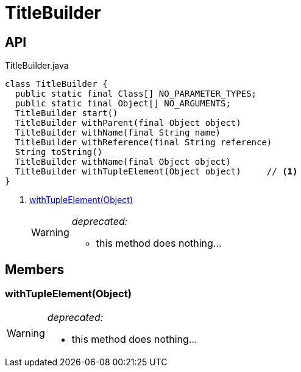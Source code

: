 = TitleBuilder
:Notice: Licensed to the Apache Software Foundation (ASF) under one or more contributor license agreements. See the NOTICE file distributed with this work for additional information regarding copyright ownership. The ASF licenses this file to you under the Apache License, Version 2.0 (the "License"); you may not use this file except in compliance with the License. You may obtain a copy of the License at. http://www.apache.org/licenses/LICENSE-2.0 . Unless required by applicable law or agreed to in writing, software distributed under the License is distributed on an "AS IS" BASIS, WITHOUT WARRANTIES OR  CONDITIONS OF ANY KIND, either express or implied. See the License for the specific language governing permissions and limitations under the License.

== API

[source,java]
.TitleBuilder.java
----
class TitleBuilder {
  public static final Class[] NO_PARAMETER_TYPES;
  public static final Object[] NO_ARGUMENTS;
  TitleBuilder start()
  TitleBuilder withParent(final Object object)
  TitleBuilder withName(final String name)
  TitleBuilder withReference(final String reference)
  String toString()
  TitleBuilder withName(final Object object)
  TitleBuilder withTupleElement(Object object)     // <.>
}
----

<.> xref:#withTupleElement__Object[withTupleElement(Object)]
+
--
[WARNING]
====
[red]#_deprecated:_#

- this method does nothing...
====
--

== Members

[#withTupleElement__Object]
=== withTupleElement(Object)

[WARNING]
====
[red]#_deprecated:_#

- this method does nothing...
====
